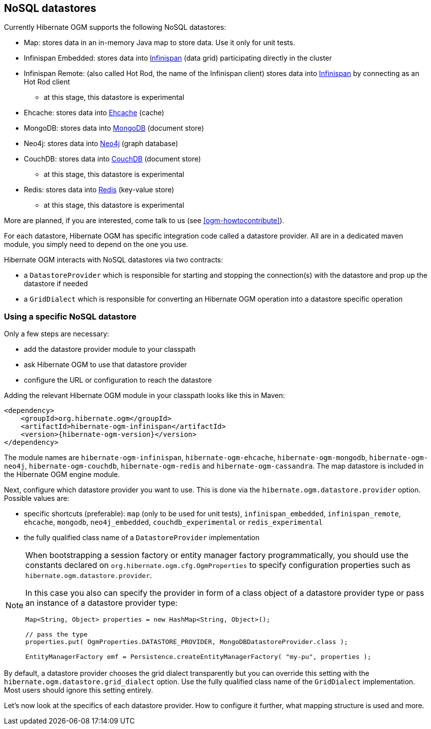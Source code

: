 [[ogm-datastore-providers]]

== NoSQL datastores

Currently Hibernate OGM supports the following NoSQL datastores:

* Map: stores data in an in-memory Java map to store data.
  Use it only for unit tests.
* Infinispan Embedded: stores data into http://infinispan.org/[Infinispan] (data grid) participating directly in the cluster
* Infinispan Remote: (also called Hot Rod, the name of the Infinispan client) stores data into http://infinispan.org/[Infinispan] by connecting as an Hot Rod client
  - at this stage, this datastore is experimental
* Ehcache: stores data into http://ehcache.org/[Ehcache] (cache)
* MongoDB: stores data into http://www.mongodb.org/[MongoDB] (document store)
* Neo4j: stores data into http://www.neo4j.org/[Neo4j] (graph database)
* CouchDB: stores data into https://couchdb.apache.org/[CouchDB] (document store)
  - at this stage, this datastore is experimental
* Redis: stores data into http://redis.io/[Redis] (key-value store)
  - at this stage, this datastore is experimental

More are planned, if you are interested,
come talk to us (see <<ogm-howtocontribute>>).

For each datastore, Hibernate OGM has specific integration code called a datastore provider.
All are in a dedicated maven module, you simply need to depend on the one you use.

Hibernate OGM interacts with NoSQL datastores via two contracts:

* a `DatastoreProvider` which is responsible for
  starting and stopping the connection(s) with the datastore
  and prop up the datastore if needed
* a `GridDialect` which is responsible for
  converting an Hibernate OGM operation into a datastore specific operation

=== Using a specific NoSQL datastore

Only a few steps are necessary:

* add the datastore provider module to your classpath
* ask Hibernate OGM to use that datastore provider
* configure the URL or configuration to reach the datastore

Adding the relevant Hibernate OGM module in your classpath looks like this in Maven:

[source, XML]
[subs="verbatim,attributes"]
----
<dependency>
    <groupId>org.hibernate.ogm</groupId>
    <artifactId>hibernate-ogm-infinispan</artifactId>
    <version>{hibernate-ogm-version}</version>
</dependency>
----

The module names are
`hibernate-ogm-infinispan`, `hibernate-ogm-ehcache`, `hibernate-ogm-mongodb`, `hibernate-ogm-neo4j`, `hibernate-ogm-couchdb`, `hibernate-ogm-redis` and `hibernate-ogm-cassandra`.
The map datastore is included in the Hibernate OGM engine module.

Next, configure which datastore provider you want to use.
This is done via the `hibernate.ogm.datastore.provider` option.
Possible values are:

* specific shortcuts (preferable): `map` (only to be used for unit tests),
  `infinispan_embedded`, `infinispan_remote`, `ehcache`, `mongodb`, `neo4j_embedded`, `couchdb_experimental` or `redis_experimental`
* the fully qualified class name of a [classname]`DatastoreProvider` implementation

[NOTE]
====
When bootstrapping a session factory or entity manager factory programmatically,
you should use the constants declared on `org.hibernate.ogm.cfg.OgmProperties` to specify configuration properties
such as `hibernate.ogm.datastore.provider`.

In this case you also can specify the provider in form of a class object of a datastore provider type
or pass an instance of a datastore provider type:

[source, JAVA]
----
Map<String, Object> properties = new HashMap<String, Object>();

// pass the type
properties.put( OgmProperties.DATASTORE_PROVIDER, MongoDBDatastoreProvider.class );

EntityManagerFactory emf = Persistence.createEntityManagerFactory( "my-pu", properties );
----

====


By default, a datastore provider chooses the grid dialect transparently
but you can override this setting with the `hibernate.ogm.datastore.grid_dialect` option.
Use the fully qualified class name of the [classname]`GridDialect` implementation.
Most users should ignore this setting entirely.

Let's now look at the specifics of each datastore provider.
How to configure it further, what mapping structure is used and more.
